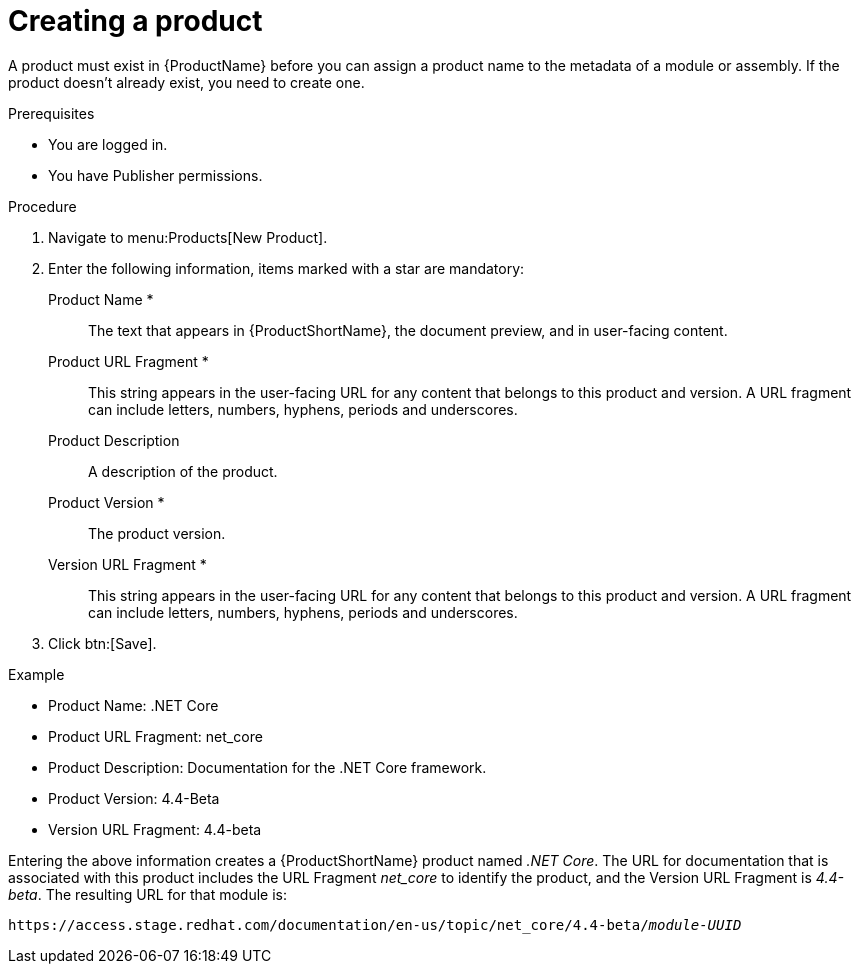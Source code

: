 [id="creating-a-product_{context}"]
= Creating a product

[role="_abstract"]
A product must exist in {ProductName} before you can assign a product name to the metadata of a module or assembly. If the product doesn't already exist, you need to create one.

.Prerequisites

* You are logged in.
* You have Publisher permissions.

.Procedure

. Navigate to menu:Products[New Product].
. Enter the following information, items marked with a star are mandatory:
  Product Name *:: The text that appears in {ProductShortName}, the document preview, and in user-facing content.
  Product URL Fragment *:: This string appears in the user-facing URL for any content that belongs to this product and version. A URL fragment can include letters, numbers, hyphens, periods and underscores.
  Product Description:: A description of the product.
  Product Version *:: The product version.
  Version URL Fragment *:: This string appears in the user-facing URL for any content that belongs to this product and version. A URL fragment can include letters, numbers, hyphens, periods and underscores.
. Click btn:[Save].

.Example

* Product Name: .NET Core
* Product URL Fragment: net_core
* Product Description: Documentation for the .NET Core framework.
* Product Version: 4.4-Beta
* Version URL Fragment: 4.4-beta

Entering the above information creates a {ProductShortName} product named _.NET Core_. The URL for documentation that is associated with this product includes the URL Fragment _net_core_ to identify the product, and the Version URL Fragment is _4.4-beta_. The resulting URL for that module is:

`\https://access.stage.redhat.com/documentation/en-us/topic/net_core/4.4-beta/_module-UUID_`

// .Additional resources
// link:placeholder.url.com[Creating a product version]
